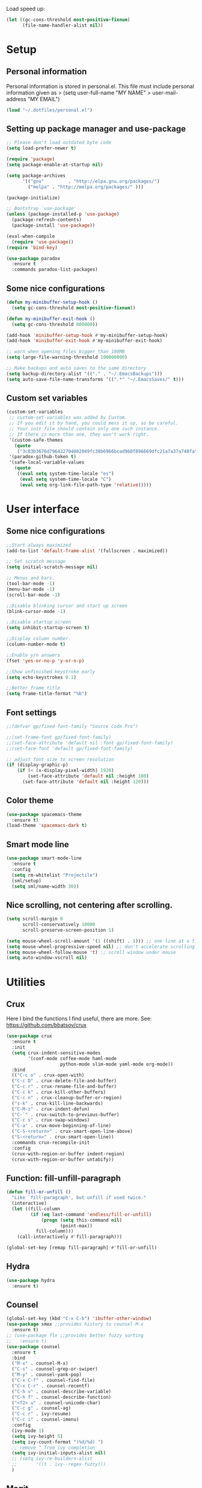 #+PROPERTY: header-args:emacs-lisp :tangle ~/.emacs.d/init.el
Load speed up:
#+BEGIN_SRC emacs-lisp
(let ((gc-cons-threshold most-positive-fixnum)
      (file-name-handler-alist nil))
#+END_SRC

* Setup
** Personal information
Personal information is stored in personal.el.
This file must include personal information given as
> (setq user-full-name "MY NAME"
>       user-mail-address "MY EMAIL")
#+BEGIN_SRC emacs-lisp
(load "~/.dotfiles/personal.el")
#+END_SRC

** Setting up package manager and use-package
#+begin_src emacs-lisp
  ;; Please don't load outdated byte code
  (setq load-prefer-newer t)

  (require 'package)
  (setq package-enable-at-startup nil)

  (setq package-archives
        '(("gnu"         . "http://elpa.gnu.org/packages/")
          ("melpa" . "http://melpa.org/packages/" )))
 
  (package-initialize)

  ;; Bootstrap `use-package'
  (unless (package-installed-p 'use-package)
    (package-refresh-contents)
    (package-install 'use-package))

  (eval-when-compile
    (require 'use-package))
  (require 'bind-key)

  (use-package paradox
    :ensure t
    :commands paradox-list-packages)
#+end_src

** Some nice configurations
#+BEGIN_SRC emacs-lisp
(defun my-minibuffer-setup-hook ()
  (setq gc-cons-threshold most-positive-fixnum))

(defun my-minibuffer-exit-hook ()
  (setq gc-cons-threshold 800000))

(add-hook 'minibuffer-setup-hook #'my-minibuffer-setup-hook)
(add-hook 'minibuffer-exit-hook #'my-minibuffer-exit-hook)

;; warn when opening files bigger than 100MB
(setq large-file-warning-threshold 100000000)

;; Make backups and auto saves to the same directory
(setq backup-directory-alist '(("." . "~/.EmacsBackups")))
(setq auto-save-file-name-transforms '((".*" "~/.EmacsSaves/" t)))
#+END_SRC

** Custom set variables
#+BEGIN_SRC emacs-lisp
(custom-set-variables
 ;; custom-set-variables was added by Custom.
 ;; If you edit it by hand, you could mess it up, so be careful.
 ;; Your init file should contain only one such instance.
 ;; If there is more than one, they won't work right.
 '(custom-safe-themes
   (quote
    ("3c83b3676d796422704082049fc38b6966bcad960f896669dfc21a7a37a748fa" default)))
 '(paradox-github-token t)
 '(safe-local-variable-values
   (quote
    ((eval setq system-time-locale "es")
     (eval setq system-time-locale "C")
     (eval setq org-link-file-path-type 'relative)))))
#+END_SRC

* User interface
** Some nice configurations
#+BEGIN_SRC emacs-lisp
;;Start always maximized
(add-to-list 'default-frame-alist '(fullscreen . maximized))

;; Set scratch message
(setq initial-scratch-message nil)

;; Menus and bars.
(tool-bar-mode -1)
(menu-bar-mode -1)
(scroll-bar-mode -1)

;;Disable blinking cursor and start up screen
(blink-cursor-mode -1)

;;Disable startup screen
(setq inhibit-startup-screen t)

;;Display column number.
(column-number-mode t)

;;Enable y/n answers
(fset 'yes-or-no-p 'y-or-n-p)

;;Show unfinished keystroke early
(setq echo-keystrokes 0.1)

;;Better frame title
(setq frame-title-format "%b")
#+END_SRC

** Font settings
#+BEGIN_SRC emacs-lisp
;;(defvar gp/fixed-font-family "Source Code Pro")

;;(set-frame-font gp/fixed-font-family)
;;(set-face-attribute 'default nil :font gp/fixed-font-family)
;;(set-face-font 'default gp/fixed-font-family)

;; adjust font size to screen resolution
(if (display-graphic-p)
    (if (< (x-display-pixel-width) 1920)
        (set-face-attribute 'default nil :height 100)
      (set-face-attribute 'default nil :height 120)))
#+END_SRC

** Color theme
#+BEGIN_SRC emacs-lisp
(use-package spacemacs-theme
  :ensure t)
(load-theme 'spacemacs-dark t)
#+END_SRC

** Smart mode line
#+BEGIN_SRC emacs-lisp
(use-package smart-mode-line
  :ensure t
  :config
  (setq rm-whitelist "Projectile")
  (sml/setup)
  (setq sml/name-width 30))
#+END_SRC

** Nice scrolling, not centering after scrolling.
#+BEGIN_SRC emacs-lisp
(setq scroll-margin 0
      scroll-conservatively 10000
      scroll-preserve-screen-position 1)

(setq mouse-wheel-scroll-amount '(1 ((shift) . 1))) ;; one line at a time
(setq mouse-wheel-progressive-speed nil) ;; don't accelerate scrolling
(setq mouse-wheel-follow-mouse 't) ;; scroll window under mouse
(setq auto-window-vscroll nil)
#+END_SRC

* Utilities
** Crux
Here I bind the functions I find useful, there are more. See:
https://github.com/bbatsov/crux
#+BEGIN_SRC emacs-lisp
(use-package crux
  :ensure t
  :init
  (setq crux-indent-sensitive-modes
        '(conf-mode coffee-mode haml-mode
                    python-mode slim-mode yaml-mode org-mode))
  :bind
  (("C-c o" . crux-open-with)
  ("C-c D" . crux-delete-file-and-buffer)
  ("C-c r" . crux-rename-file-and-buffer)
  ("C-c k" . crux-kill-other-buffers)
  ("C-c n" . crux-cleanup-buffer-or-region)
  ("s-k" . crux-kill-line-backwards)
  ("C-M-z" . crux-indent-defun)
  ("C-`" . crux-switch-to-previous-buffer)
  ("C-c s" . crux-swap-windows)
  ("C-a" . crux-move-beginning-of-line)
  ("C-S-<return>" . crux-smart-open-line-above)
  ("S-<return>" . crux-smart-open-line))
  :commands crux-recompile-init
  :config
  (crux-with-region-or-buffer indent-region)
  (crux-with-region-or-buffer untabify))
#+END_SRC

** Function: fill-unfill-paragraph
#+BEGIN_SRC emacs-lisp
(defun fill-or-unfill ()
  "Like `fill-paragraph', but unfill if used twice."
  (interactive)
  (let ((fill-column
         (if (eq last-command 'endless/fill-or-unfill)
             (progn (setq this-command nil)
                    (point-max))
           fill-column)))
    (call-interactively #'fill-paragraph)))

(global-set-key [remap fill-paragraph] #'fill-or-unfill)
#+END_SRC

** Hydra
#+BEGIN_SRC emacs-lisp
(use-package hydra
  :ensure t)
#+END_SRC

** Counsel
#+BEGIN_SRC emacs-lisp
(global-set-key (kbd "C-x C-b") 'ibuffer-other-window)
(use-package smex ;;provides history to counsel-M-x
  :ensure t)
;; (use-package flx ;;provides better fuzzy sorting
;;   :ensure t)
(use-package counsel
  :ensure t
  :bind
  ("M-x" . counsel-M-x)
  ("C-s" . counsel-grep-or-swiper)
  ("M-y" . counsel-yank-pop)
  ("C-x C-f" . counsel-find-file)
  ("C-x C-r" . counsel-recentf)
  ("C-h v" . counsel-describe-variable)
  ("C-h f" . counsel-describe-function)
  ("<f2> u" . counsel-unicode-char)
  ("C-c g" . counsel-ag)
  ("C-c r" . ivy-resume)
  ("C-c i" . counsel-imenu)
  :config
  (ivy-mode 1)
  (setq ivy-height 5)
  (setq ivy-count-format "(%d/%d) ")
  ;; remove ^ from ivy completion
  (setq ivy-initial-inputs-alist nil)
  ;; (setq ivy-re-builders-alist
  ;;       '((t . ivy--regex-fuzzy)))
  )
#+END_SRC

** Magit
#+BEGIN_SRC emacs-lisp
(use-package magit
  :ensure t
  :bind ("C-x g" . magit-status))
#+END_SRC

** Undo tree
#+BEGIN_SRC emacs-lisp
(use-package undo-tree
  :ensure t
  :config
  (global-undo-tree-mode)
  (global-set-key (kbd "C-z") 'undo)
  (global-set-key (kbd "C-S-z") 'undo-tree-redo))
#+END_SRC

** pdf-tools
#+BEGIN_SRC emacs-lisp
(use-package pdf-tools
  :ensure t
  :mode (("\\.pdf$" . pdf-view-mode))
  :config
  (pdf-tools-install)
  (add-hook 'pdf-view-mode-hook 'pdf-view-auto-slice-minor-mode))
#+END_SRC

** Flyspell
#+BEGIN_SRC emacs-lisp
(use-package flyspell
  :config
  ;; use aspell instead of ispell
  (setq ispell-program-name "aspell"
        ispell-extra-args '("--sug-mode=ultra"))
  (add-hook 'text-mode-hook 'turn-on-flyspell)
  ;; ispell should not check code blocks in org mode
  (add-to-list 'ispell-skip-region-alist
               '(":\\(PROPERTIES\\|LOGBOOK\\):" . ":END:"))
  (add-to-list 'ispell-skip-region-alist
               '("#\\+BEGIN_SRC" . "#\\+END_SRC"))
  (add-to-list 'ispell-skip-region-alist
               '("#\\+begin_src" . "#\\+end_src"))
  (add-to-list 'ispell-skip-region-alist
               '("^#\\+begin_example " . "#\\+end_example$"))
  (add-to-list 'ispell-skip-region-alist
               '("^#\\+BEGIN_EXAMPLE " . "#\\+END_EXAMPLE$")))

(use-package flyspell-correct-popup
  :ensure t
  :config
  (define-key
    flyspell-mode-map (kbd "C-;") #'flyspell-correct-previous-word-generic))
#+END_SRC

** Company
#+BEGIN_SRC emacs-lisp
(use-package company
  :ensure t
  :config
  (global-set-key (kbd "s-º") 'company-complete)
  (add-hook 'after-init-hook 'global-company-mode))

(use-package company-c-headers
  :ensure t
  :config
  (add-to-list 'company-backends 'company-c-headers))

(use-package company-auctex
  :defer t
  :ensure t)

(use-package company-math
  :ensure t
  :config
  (add-to-list 'company-backends 'company-math-symbols-unicode))

(defun my-company-latex-mode-setup ()
  (setq-local company-backends
              (append '(company-auctex-labels
                        company-auctex-bibs
                        (company-math-symbols-latex
                         company-auctex-macros
                         company-auctex-environments)
                        )
                      company-backends)))
(add-hook 'LaTeX-mode-hook 'my-company-latex-mode-setup)

;; Company for org-mode. Org-mode uses pcomplete for it's own
;; completion. We add it to the capf backend.
(defun add-pcomplete-to-capf ()
  (add-hook 'completion-at-point-functions 'pcomplete-completions-at-point nil t))
(add-hook 'org-mode-hook #'add-pcomplete-to-capf)
#+END_SRC

** Deft
[[https://github.com/jrblevin/deft][Deft]] is an Emacs mode for quickly browsing, filtering, and editing
directories of plain text notes, inspired by Notational Velocity. It
was designed for increased productivity when writing and taking notes
by making it fast and simple to find the right file at the right time
and by automating many of the usual tasks such as creating new files
and saving files.

#+BEGIN_SRC emacs-lisp
(use-package deft
  :ensure t
  :bind ("<f8>" . deft)
  :commands (deft)
  :config
  (setq deft-directory "~/Documents/Notes"
        deft-extensions '("org" "tex"))
  (setq deft-default-extension "org")
  (setq deft-use-filter-string-for-filename t)
  (setq deft-file-naming-rules
        '((noslash . "-")
          (nospace . "-")
          (case-fn . downcase))))
#+END_SRC

** Function: open-term-here
A function for opening an external terminal emulator in the current
path.

#+BEGIN_SRC emacs-lisp
(defun open-term-here ()
  (interactive)
  "Open a terminal in current buffer's path."
  (call-process
   "xfce4-terminal"
   nil 0 nil
   (concat "--default-working-directory="
           (file-name-directory (or load-file-name buffer-file-name)))))
(global-set-key (kbd "C-c t") 'open-term-here)
#+END_SRC

** Save recent files
#+BEGIN_SRC emacs-lisp
(use-package recentf
  :config
  (setq recentf-save-file (expand-file-name "recentf" "~/.emacs.d/savefile/")
        recentf-max-saved-items 50
        ;; disable recentf-cleanup on Emacs start, because it can cause
        ;; problems with remote files
        recentf-auto-cleanup 'never)

  (defun prelude-recentf-exclude-p (file)
    "A predicate to decide whether to exclude FILE from recentf."
    (let ((file-dir (file-truename (file-name-directory file))))
      (-any-p (lambda (dir)
                (string-prefix-p dir file-dir))
              (mapcar 'file-truename (list "~/.emacs.d/savefile/" "~/.emacs.d/elpa/")))))

  (add-to-list 'recentf-exclude 'prelude-recentf-exclude-p)
  (add-to-list 'recentf-exclude "COMMIT_EDITMSG\\'")
  (add-to-list 'recentf-exclude "\\.png\\'")
  (add-to-list 'recentf-exclude "\\org-clock-save.el\\'")
  (add-to-list 'recentf-exclude "\\.gz\\'")
  (add-to-list 'recentf-exclude "\\.log\\'")

  (recentf-mode +1))
#+END_SRC

* Editing configuration
** Some general editing configurations
#+BEGIN_SRC emacs-lisp
;; always follow symlinks of vc files
(setq vc-follow-symlinks t)

;; don't use tabs to indent
(setq-default indent-tabs-mode nil)

;; Require new line at the end of a file
(setq require-final-newline t)

;;Delete selection when copying/writing on top
(delete-selection-mode t)

;;Auto revert files
(global-auto-revert-mode t)

;;Enable narrowing commands
(put 'narrow-to-region 'disabled nil)
(put 'narrow-to-defun 'disabled nil)

;;Enable erase-buffer command
(put 'erase-buffer 'disabled nil)

;; Make ediff use one frame
(setq ediff-window-setup-function 'ediff-setup-windows-plain)

;;Treat camel case words (camelCase) as separate words.
(global-subword-mode 1)

;;Allow typing TeX characters after toggling the input method with C-\
(setq default-input-method 'TeX)

;;Remember location in a file when saving
(require 'saveplace)
(setq-default save-place t)
;; For emacs 25 do (save-place-mode 1)

;; Turn on auto fill
(add-hook 'text-mode-hook 'turn-on-auto-fill)
#+END_SRC

** White space mode
#+BEGIN_SRC emacs-lisp
(setq whitespace-line-column 80)
(setq whitespace-style '(face tabs empty trailing lines-tail))
(add-hook 'prog-mode-hook 'whitespace-mode)
(add-hook 'LaTeX-mode-hook 'whitespace-mode)
#+END_SRC

** Zzz-to-char (kills from current point to character, M-z/M-Z)
#+BEGIN_SRC emacs-lisp
(use-package zzz-to-char
  :ensure t
  :config
  (global-set-key (kbd "M-z") 'zzz-up-to-char)
  (global-set-key (kbd "M-Z") 'zzz-to-char))
#+END_SRC

** Move lines or region up and down
To imitate move lines outside org mode.
#+BEGIN_SRC emacs-lisp
(use-package move-text
  :ensure t
  :config
  (global-set-key (kbd "M-S-<up>")  'move-text-up)
  (global-set-key (kbd "M-S-<down>") 'move-text-down))
#+END_SRC

** Volatile highlights, highlight things like undo, copy, etc.
#+BEGIN_SRC emacs-lisp
(use-package volatile-highlights
  :ensure t
  :config (volatile-highlights-mode t))
#+END_SRC

** Make C-w/M-w kill/copy single line when not selection is active
#+BEGIN_SRC emacs-lisp
;; note - this should be after volatile-highlights is required
(defadvice kill-region (before smart-cut activate compile)
  "When called interactively with no active region, kill a single line instead."
  (interactive
   (if mark-active (list (region-beginning) (region-end))
     (list (line-beginning-position)
           (line-beginning-position 2)))))

(use-package easy-kill
  :ensure t
  :config
  (global-set-key [remap kill-ring-save] 'easy-kill)
  (global-set-key [remap mark-sexp] 'easy-mark))
#+END_SRC

** Expand region
#+BEGIN_SRC emacs-lisp
(use-package expand-region
  :ensure t
  :bind ("M-2" . er/expand-region))
#+END_SRC

** Automatically indent yanked text in programming modes
#+BEGIN_SRC emacs-lisp
(defun yank-advised-indent-function (beg end)
  "Do indentation, as long as the region isn't too large."
  (if (<= (- end beg) 1000)
      (indent-region beg end nil)))

(defcustom prelude-yank-indent-modes '(LaTeX-mode TeX-mode)
  "Modes in which to indent regions that are yanked (or yank-popped).
      Only modes that don't derive from `prog-mode' should be listed here."
  :type 'list
  :group 'prelude)

(defmacro advise-commands (advice-name commands class &rest body)
  "Apply advice named ADVICE-NAME to multiple COMMANDS.
      The body of the advice is in BODY."
  `(progn
     ,@(mapcar (lambda (command)
                 `(defadvice ,command (,class ,(intern (concat (symbol-name command) "-" advice-name)) activate)
                    ,@body))
               commands)))

(advise-commands "indent" (yank yank-pop) after
                 "If current mode is one of `prelude-yank-indent-modes',
      indent yanked text (with prefix arg don't indent)."
                 (if (and (not (ad-get-arg 0))
                          (not (member major-mode crux-indent-sensitive-modes))
                          (or (derived-mode-p 'prog-mode)
                              (member major-mode prelude-yank-indent-modes)))
                     (let ((transient-mark-mode nil))
                       (yank-advised-indent-function (region-beginning) (region-end)))))
#+END_SRC

** Compilation
Let's customize the behavior of the compilation process. We always to
save when compiling, no need to ask. Also, if a previous compilation
process exists, kill it before starting a new one. Finally,
automatically scroll to first error.

We can interpret the ansi color escape codes to colorize the
compilation buffer. For this we follow Malabarba's [[http://endlessparentheses.com/ansi-colors-in-the-compilation-buffer-output.html?source=rss][advice]].

Also, automatically close the compilation buffer when compilation
succeeds without error.

#+BEGIN_SRC emacs-lisp
(require 'compile)
(setq compilation-ask-about-save nil
      compilation-always-kill t
      compilation-scroll-output 'first-error)

(require 'ansi-color)
(defun endless/colorize-compilation ()
  "Colorize from `compilation-filter-start' to `point'."
  (let ((inhibit-read-only t))
    (ansi-color-apply-on-region
     compilation-filter-start (point))))

(add-hook 'compilation-filter-hook
          #'endless/colorize-compilation)

(defun bury-compile-buffer-if-successful (buffer string)
  "Bury a compilation buffer if succeeded without warnings "
  (if (and
       (string-match "compilation" (buffer-name buffer))
       (string-match "finished" string)
       (not
        (with-current-buffer buffer
          (goto-char (point-min))
          (search-forward "warning" nil t))))
      (run-with-timer 1 nil 'winner-undo)))
(add-hook 'compilation-finish-functions 'bury-compile-buffer-if-successful)
#+END_SRC

** Hungry delete
#+BEGIN_SRC emacs-lisp
(use-package hungry-delete
:ensure t
:bind (("s-<backspace>" . hungry-delete-backward)
       ("s-<delete>" . hungry-delete-forward)))
#+END_SRC

* Navigation
** Avy
#+BEGIN_SRC emacs-lisp
(use-package avy
  :ensure t
  :bind
  (("M-l" . avy-goto-line)
   ("M-s" . avy-goto-word-or-subword-1)))
#+END_SRC

** Windmove to move between visible buffers
#+BEGIN_SRC emacs-lisp
(use-package windmove
  :bind
  (("s-<right>" . windmove-right)
   ("s-<left>" . windmove-left)
   ("s-<up>" . windmove-up)
   ("s-<down>" . windmove-down)
   ))
#+END_SRC

** Winner mode, undo-redo window configuration
#+BEGIN_SRC emacs-lisp
(use-package winner
  :ensure t
  :config (winner-mode 1))
#+END_SRC

** Back button
Navigate the mark ring, replaces binding for next/previous-buffer
which I rarely use.
#+BEGIN_SRC emacs-lisp
(use-package back-button
  :ensure t
  :config (back-button-mode 1))
#+END_SRC

* LaTeX
The latex-extra package provides folding, navigation, 1-key
compilation and white space handling.
#+BEGIN_SRC emacs-lisp
(use-package tex
  :ensure auctex
  :config
  (setq-default TeX-master nil)
  (setq TeX-auto-save t)
  (setq TeX-parse-self t)

  ;;Use pdf-tools to open PDF files
  (setq TeX-view-program-selection '((output-pdf "PDF Tools"))
        TeX-source-correlate-start-server t)
  ;;Update PDF buffers after successful LaTeX runs and trim margins
  (add-hook 'TeX-after-compilation-finished-functions
            'TeX-revert-document-buffer)

  (add-hook 'LaTeX-mode-hook
            (lambda ()
              (outline-minor-mode t)
              (flyspell-mode t)
              ;;(TeX-PDF-mode -1)
              (TeX-fold-mode t)
              (turn-on-reftex)
              (turn-on-cdlatex)
              (TeX-source-correlate-mode t)
              (imenu-add-to-menubar "Index")
              (define-key LaTeX-mode-map (kbd "C-<tab>") #'latex/hide-show)
              (define-key LaTeX-mode-map [backtab] #'latex/hide-show-all)
              (setq TeX-command-extra-options "--shell-escape")
              (LaTeX-math-mode t)))
  (setq flyspell-tex-command-regexp
        "\\(\\(begin\\|end\\)[  ]*{\\|\\(cite[a-z*]*\\|label\\|ref\\|eqref\\|usepackage\\|documentclass\\|bibliographystyle\\)[         ]*\\(\\[[^]]*\\]\\)?{[^{}]*\\)")
  ;; reftex settings
  (setq reftex-enable-partial-scans t)
  (setq reftex-use-multiple-selection-buffers t)
  (setq reftex-plug-into-AUCTeX t)

;;; Section Folding
  (require 'hideshow)
  (defun latex/section-regexp ()
    "Return a regexp matching anything in `latex/section-hierarchy'."
    (format "^\\(%s\\)"
            (mapconcat 'identity
                       '("\\\\headerbox\\_>"
                         "\\\\subparagraph\\*?\\_>"
                         "\\\\paragraph\\*?\\_>"
                         "\\\\subsubsection\\*?\\_>"
                         "\\\\subsection\\*?\\_>"
                         "\\\\section\\*?\\_>"
                         "\\\\chapter\\*?\\_>"
                         "\\\\part\\*?\\_>"
                         "\\\\appendix\\_>\\|\\\\\\(begin\\|end\\){document}"
                         "\\\\documentclass\\_>"
                         )
                       "\\|")))

  (defun latex//header-at-point ()
    "Return header under point or nil, as per `latex/section-hierarchy'."
    (save-match-data
      (save-excursion
        (goto-char (line-beginning-position))
        (when (looking-at (latex/section-regexp))
          (match-string-no-properties 0)))))

  (defun latex/hide-show ()
    "Hide or show current header and its contents."
    (interactive)
    (when (latex//header-at-point)
      (if (not (eq last-command 'latex/hide-show))
          (with-no-warnings (hide-leaves))
        (with-no-warnings (show-subtree))
        (setq this-command nil))))

  (defun latex/hide-show-all ()
    "Hide or show the contents of all headers."
    (interactive)
    (if (null (eq last-command 'latex/hide-show-all))
        (save-excursion
          (goto-char (point-min))
          (while (outline-next-heading)
            (with-no-warnings (hide-leaves))))
      (with-no-warnings (show-all))
      (setq this-command nil))))

(use-package cdlatex
  :ensure t)

(defface endless/unimportant-latex-face
  '((t :height 0.7
       :inherit font-lock-comment-face))
  "Face used on less relevant math commands."
  :group 'latex-faces)

(font-lock-add-keywords
 'latex-mode
 `((,(rx (or (and "\\" (or (any ",.!;")
                           (and (or "left" "right"
                                    "big" "Big")
                                symbol-end)))
             (any "_^")))
    0 'endless/unimportant-latex-face prepend))
 'end)
#+END_SRC

* org-mode
#+BEGIN_SRC emacs-lisp
(use-package org
  :ensure t
  :pin gnu)
#+END_SRC

** Appearance
Here we make org buffers look nice. Only affects visuals.

Change the ellipsis at the end of collapsed nodes and replace the
asterisks at the beginning of headings with nicer symbols:

#+BEGIN_SRC emacs-lisp
(setq org-ellipsis " ▼")
(use-package org-bullets
    :ensure t)
(add-hook 'org-mode-hook (lambda () (org-bullets-mode 1)))
#+END_SRC

This hides the markup markers (* for bold. / for emphasis, etc.), they
are still there, just hidden:

#+BEGIN_SRC emacs-lisp
(setq org-hide-emphasis-markers t)
#+END_SRC

We change the "-" in lists to nice bullets:

#+BEGIN_SRC emacs-lisp
(font-lock-add-keywords
 'org-mode
 '(("^ +\\([-*]\\) "
    (0 (prog1 () (compose-region (match-beginning 1) (match-end 1) "•"))))))
#+END_SRC

I like to keep text width under 80 characters. Indentation in lower
level headings makes things look weird so we disable indentation all
together.

#+BEGIN_SRC emacs-lisp
(setq org-adapt-indentation nil)
#+END_SRC

Make code blocks pretty:

#+BEGIN_SRC emacs-lisp
(setq org-src-fontify-natively t)
#+END_SRC

Increase the size of and colorize latex fragments in text:

#+BEGIN_SRC emacs-lisp
(plist-put org-format-latex-options :scale 1.5)

(eval-after-load 'org
  '(setf org-highlight-latex-and-related '(latex)))
#+END_SRC

Enable display of pretty entities by default. This makes text like
~\ mu~ as \mu.
#+BEGIN_SRC emacs-lisp
(setq org-pretty-entities t)
#+END_SRC

** Babel, code inside org
Babel is Org-mode's ability to execute source code within Org-mode
documents.

*** Enable languages
First we need to tell babel which languages we intend to use, we can
add more later.

#+BEGIN_SRC emacs-lisp
(org-babel-do-load-languages
 'org-babel-load-languages
 '((emacs-lisp . t)
   (python . t)
   (sh . t)
   (org . t)
   (C . t)
   (latex . t)
   (awk . t)
   (gnuplot . t)))
#+END_SRC

*** Set up Babel behavior
In frames with multiple windows is better to edit code in the same
window:

#+BEGIN_SRC emacs-lisp
(setq org-src-window-setup 'current-window)
#+END_SRC

Don't ask for confirmation when evaluating a code block.

#+BEGIN_SRC emacs-lisp
(setq org-confirm-babel-evaluate nil
      org-confirm-elisp-link-function nil
      org-confirm-shell-link-function nil)
#+END_SRC

I generally have huge and slow code blocks, we don't want to evaluate
this on export. Also, being huge better keep them folded at startup.

#+BEGIN_SRC emacs-lisp
(setq org-export-babel-evaluate nil)
(setq org-hide-block-startup t)
#+END_SRC

Code block indentation messes up indent sensitive languages like
Python, disable it. While we are messing with indentation let's make
tab behave as in the native major mode inside blocks.

#+BEGIN_SRC emacs-lisp
(setq org-src-preserve-indentation t)
(setq org-src-tab-acts-natively t)
#+END_SRC

Export both code and results.

#+BEGIN_SRC emacs-lisp
(setq org-babel-default-header-args
      (cons '(:exports . "both")
            (assq-delete-all :exports org-babel-default-header-args)))
#+END_SRC

*** Wrap text in a code block
Sometimes I need to wrap some text inside a code block, specially for
LaTeX code. I don't remember where I find this but it is useful.

#+BEGIN_SRC emacs-lisp
(defun org-begin-template ()
  "Make a template at point."
  (interactive)
  (if (org-at-table-p)
      (call-interactively 'org-table-rotate-recalc-marks)
    (let* ((choices '(("s" . "SRC")
                      ("e" . "EXAMPLE")
                      ("q" . "QUOTE")
                      ("v" . "VERSE")
                      ("c" . "CENTER")
                      ("l" . "LaTeX")
                      ("h" . "HTML")
                      ("a" . "ASCII")))
           (key
            (key-description
             (vector
              (read-key
               (concat (propertize "Template type: " 'face 'minibuffer-prompt)
                       (mapconcat (lambda (choice)
                                    (concat (propertize (car choice) 'face 'font-lock-type-face)
                                            ": "
                                            (cdr choice)))
                                  choices
                                  ", ")))))))
      (let ((result (assoc key choices)))
        (when result
          (let ((choice (cdr result)))
            (cond
             ((region-active-p)
              (let ((start (region-beginning))
                    (end (region-end)))
                (goto-char end)
                (insert "#+END_" choice "\n")
                (goto-char start)
                (insert "#+BEGIN_" choice "\n")))
             (t
              (insert "#+BEGIN_" choice "\n")
              (save-excursion (insert "#+END_" choice))))))))))

;;bind to key
(define-key org-mode-map (kbd "C-<") 'org-begin-template)
#+END_SRC

** Editing
Configuration of some ways to write in org.

*** Footnotes
In-line and still reference-able footnote definitions. Footnotes have
random unique id's and being inline means it is difficult to mess up
references by deleting stuff.

#+BEGIN_SRC emacs-lisp
(setq org-footnote-define-inline t)
(setq org-footnote-auto-label 'random)
(setq org-footnote-auto-adjust nil)
#+END_SRC

*** Lists
Allow lists with letters in them.

#+BEGIN_SRC emacs-lisp
(setq org-list-allow-alphabetical t)
#+END_SRC

*** Org CDLatex
CDLaTeX allows to insert environments easily in org using "C-{".

#+BEGIN_SRC emacs-lisp
(add-hook 'org-mode-hook 'turn-on-org-cdlatex)
#+END_SRC

** Structure editing
*** Refile and copy
When reviewing the captured data, you may want to refile or to copy
some of the entries into a different list, for example into a
project. Cutting, finding the right location, and then pasting the
note is cumbersome. To simplify this process, you can use the
refile command ~C-c C-w~. But first we need to configure it to target
down to level 3 headings and use path like selection:

#+BEGIN_SRC emacs-lisp
(setq org-refile-targets '((nil . (:maxlevel . 3))))
(setq org-refile-use-outline-path t)
(setq org-outline-path-complete-in-steps nil)
#+END_SRC

** Org mode links
Enable storing, inserting and following links in any buffer:

#+BEGIN_SRC emacs-lisp
(global-set-key "\C-cl" 'org-store-link)
(global-set-key "\C-cL" 'org-insert-link-global)
(global-set-key "\C-co" 'org-open-at-point-global)

(setq org-file-apps
      '((auto-mode . emacs)
        ("\\.mm\\'" . default)
        ("\\.x?html?\\'" . "google-chorme %s")
        ("\\.pdf\\'" . default)
        ("\\.png\\'" . "pqiv -i %s")
        ("\\.jpg\\'" . "pqiv -i %s")
        ("\\.svg\\'" . "feh --magick-timeout 1 -. %s")))
#+END_SRC

Custom link types:

#+BEGIN_SRC emacs-lisp
;; Define a link to a YouTube video as defined in
;; http://endlessparentheses.com/embedding-youtube-videos-with-org-mode-links.html
(defvar yt-iframe-format
  ;; You may want to change your width and height.
  (concat "<iframe width=\"440\""
          " height=\"335\""
          " src=\"https://www.youtube.com/embed/%s\""
          " frameborder=\"0\""
          " allowfullscreen>%s</iframe>"))

(org-add-link-type
 "yt"
 (lambda (handle)
   (browse-url
    (concat "https://www.youtube.com/embed/"
            handle)))
 (lambda (path desc backend)
   (cl-case backend
     (html (format yt-iframe-format
                   path (or desc "")))
     (latex (format "\href{%s}{%s}"
                    path (or desc "video"))))))

;; Open link path in a terminal
(org-add-link-type "dir+term" 'org-dir-term-open)

(defun org-dir-term-open (path)
  "Open PATH in a terminal."
  (call-process "xfce4-terminal"
                nil 0 nil
                (concat "--default-working-directory="
                        (expand-file-name path))))

(defun org-dir+term-complete-link (&optional arg)
  "Create a dir link using completion."
  (let ((file (org-iread-file-name "File: "))
        (pwd (file-name-as-directory (expand-file-name ".")))
        (pwd1 (file-name-as-directory (abbreviate-file-name
                                       (expand-file-name ".")))))
    (cond ((equal arg '(16))
           (concat "dir+term:"
                   (abbreviate-file-name (expand-file-name file))))
          ((string-match
            (concat "^" (regexp-quote pwd1) "\\(.+\\)") file)
           (concat "dir+term:" (match-string 1 file)))
          ((string-match
            (concat "^" (regexp-quote pwd) "\\(.+\\)")
            (expand-file-name file))
           (concat "dir+term:"
                   (match-string 1 (expand-file-name file))))
          (t (concat "dir+term:" file)))))
#+END_SRC

** Navigation
Enable fast navigation on headers. To see a list of available commands
press ? with the cursor at the beginning of a headline.

#+BEGIN_SRC emacs-lisp
(setq org-use-speed-commands t)
#+END_SRC

A hydra to navigate when not in a heading. Useful when I don't
remember the commands. Now includes the useful ~org-toc-show~ to show a
table of contents.

#+BEGIN_SRC emacs-lisp
(defhydra hydra-org (:color red :columns 3)
  "Org Mode Movements"
  ("n" outline-next-visible-heading "next heading")
  ("p" outline-previous-visible-heading "prev heading")
  ("N" org-forward-heading-same-level "next heading at same level")
  ("P" org-backward-heading-same-level "prev heading at same level")
  ("u" outline-up-heading "up heading")
  ("g" org-goto "goto" :exit t)
  ("t" org-toc-show "TOC" :exit t))

(define-key org-mode-map (kbd "s-n") 'hydra-org/body)
#+END_SRC

Set some org-toc properties, activate follow mode:
#+BEGIN_SRC emacs-lisp
(setq org-toc-follow-mode t)
#+END_SRC

Function that replaces the entire key map for narrow widen in org.
Narrowing is really useful to focus only on the relevant section we
want to edit. Now we can narrow/widen smartly using only
C-x n. Works globally, not only in org-mode, perhaps I should move
this elsewhere.

#+BEGIN_SRC emacs-lisp
(defun latex-narrow-to-section ()
  "Narrow to current section"
  (LaTeX-mark-section)
  (call-interactively 'narrow-to-region)
  (deactivate-mark))

(defun latex-on-section-header ()
  "Return non-nil if point is on a section header."
  (if (string-match "\\`\\\\\\(sub\\)*section{.*}" (thing-at-point 'line t))
       t nil))

(defun narrow-or-widen-dwim (p)
  "Widen if buffer is narrowed, narrow-dwim otherwise.
Dwim means: region, org-src-block, org-subtree, or
defun, whichever applies first. Narrowing to
org-src-block actually calls `org-edit-src-code'.

With prefix P, don't widen, just narrow even if buffer
is already narrowed."
  (interactive "P")
  (declare (interactive-only))
  (cond ((and (buffer-narrowed-p) (not p)) (widen))
        ((region-active-p)
         (narrow-to-region (region-beginning)
                           (region-end)))
        ((derived-mode-p 'org-mode)
         ;; `org-edit-src-code' is not a real narrowing
         ;; command. Remove this first conditional if
         ;; you don't want it.
         (cond ((ignore-errors (org-edit-src-code) t)
                (delete-other-windows))
               ((ignore-errors (org-narrow-to-block) t))
               (t (org-narrow-to-subtree))))
        ((derived-mode-p 'latex-mode)
         (if (latex-on-section-header)
             (latex-narrow-to-section)
           (LaTeX-narrow-to-environment)))
        (t (narrow-to-defun))))

;; This line actually replaces Emacs' entire narrowing
;; keymap, that's how much I like this command. Only
;; copy it if that's what you want.
(define-key ctl-x-map "n" #'narrow-or-widen-dwim)
(add-hook 'LaTeX-mode-hook
          (lambda ()
            (define-key LaTeX-mode-map "\C-xn"
              nil)))
#+END_SRC

** Org capture
Org capture allows to quickly write to do's and notes without leaving
what we are currently doing. We start to capture with "C-c c".

#+BEGIN_SRC emacs-lisp
(define-key global-map "\C-cc" 'org-capture)
#+END_SRC

For templates that do not define a target, I want notes stored in
Notes/inbox.org.

#+BEGIN_SRC emacs-lisp
(setq org-default-notes-file "~/Documents/Notes/inbox.org")
#+END_SRC

The default behavior is to add the note at a header specified by the
template. We can also choose a header by choosing "refiling" when
exiting org-capture. Here I allow for new headings to be created when
refiling. For some reason the org buffer is not saved when refiling,
so I advice org refile to save all buffers when done. This is an ugly
hack, there should be a better way of doing this.

#+BEGIN_SRC emacs-lisp
(setq org-refile-allow-creating-parent-nodes t)

;; Ugly hack to save the file after refiling.
(advice-add 'org-refile :after #'org-save-all-org-buffers)
#+END_SRC

*** Templates
One the best things about org-capture is that you can define your own
templates for capturing.

**** TODO I still need a template for a global to-do list.

#+BEGIN_SRC emacs-lisp
;; (setq org-capture-templates
;;       '(
;;         ("s" "Note (select file)" entry (file+headline
;;           (read-file-name "File to capture to:" "~/Documents/Notes/") "Refile")
;;          "** %?\n %i\n")
;;         ))
#+END_SRC

** Agenda setup
I don't use the agenda but it is my intention to learn how to.
Supposedly one of the strong points in org.

#+BEGIN_SRC emacs-lisp
(global-set-key "\C-ca" 'org-agenda)

(setq org-agenda-skip-scheduled-if-done t)
(setq org-agenda-skip-deadline-if-done t)
(setq org-agenda-skip-timestamp-if-done t)
;;(setq org-agenda-todo-ignore-scheduled t)
;;(setq org-agenda-todo-ignore-deadlines t)
;;(setq org-agenda-todo-ignore-timestamp t)
;;(setq org-agenda-todo-ignore-with-date t)
#+END_SRC

** Org mode exporter
Org-mode allow us to export our document to different formats. The two
I use the most are LaTeX and HTML.

*** Export back-ends
Enable back-ends for export formats. Aside from LaTeX and HTML, beamer
is to make presentations, koma-letter is a LaTeX class for letters and
ox-bibtex handles citations in HTML exports, for LaTeX citations I use
[[*Org-ref][org-ref]].

#+BEGIN_SRC emacs-lisp
(require 'ox-latex)
(require 'ox-html)
(require 'ox-beamer)
#+END_SRC

**** LaTeX back-end configuration
The LaTeX back-end needs some extra configuration.

Define extra packages to be included in latex exports.

#+BEGIN_SRC emacs-lisp
(setq org-latex-packages-alist
      '(("" "lmodern" nil);; latin modern fonts
        ("" "mathtools" t);; superseeds amsmath
        ("" "url" nil);; enable \url{} for urls
        ("" "color" nil)
        ("" "amssymb" nil)
        ("" "amsopn" nil)
        ("" "nicefrac" nil)
        ("" "units" nil)
        ("" "gensymb" nil)
        ))
#+END_SRC

To enable syntax highlighting for source code in LaTeX export we need
pygmentize installed. Currently it's disabled because it breaks
portability with standard LaTeX work flows, particularly my
collaborators don't know how to compile a tex file with this enabled.
It can be enables in each buffer by manually including the minted
package via "#+LATEX_HEADER: /usepackage{minted}"

#+BEGIN_SRC emacs-lisp
;; Add minted to the defaults packages to include when exporting.
;;(add-to-list 'org-latex-packages-alist '("" "minted" nil))

;; Tell the latex export to use the minted package for source code
;; coloration.
(setq org-latex-listings 'minted)

;; Let the exporter use the -shell-escape option to let latex execute
;; external programs. This obviously and can be dangerous to activate!
(setq org-latex-minted-options
      '(("mathescape" "true")
        ("linenos" "true")
        ("numbersep" "5pt")
        ("frame" "lines")
        ("framesep" "2mm")))
(setq org-latex-pdf-process
      '("latexmk -pdflatex='pdflatex --shell-escape' -pdf %f"))
#+END_SRC

**** HTML back-end configuration
First disable emacs default style and include my own:
#+BEGIN_SRC emacs-lisp
(setq org-html-head-include-default-style nil)
(setq org-html-head
 "<link rel='stylesheet' href='http://gperaza.github.io/org.css' />")
#+END_SRC

*** Export behavior
I want to interpret "_" and "^" as sub and super indices only when
braces are used.

#+BEGIN_SRC emacs-lisp
(setq org-export-with-sub-superscripts '{})
#+END_SRC

If org-export-allow-bind-keywords is non-nil, Emacs variables can
become buffer-local during export by using the BIND keyword. Its
syntax is ‘#+BIND: variable value’. This is particularly useful for
in-buffer settings that cannot be changed using specific keywords.

#+BEGIN_SRC emacs-lisp
(setq org-export-allow-bind-keywords t)
#+END_SRC

Sometimes I want a header to be ignored but the content to be
exported, for this we activate ignore-headlines from ox-extra.
Now the tag "ignore" does just this.

#+BEGIN_SRC emacs-lisp
;;(require 'ox-extra)
;;(ox-extras-activate '(ignore-headlines))
#+END_SRC

** Org-ref
Org-ref is a fantastic package from John Kitchin to manage citations
and references in org-mode. It is worth it to read the whole
documentation (use command ~(org-ref-help)~ ).

Org-ref enables interactive cite links (~cite~), label links (~label~),

Org-ref gives an error on HTML export. I don't understand why, but It
is related to the function ~org-ref-make-org-link-cite-key-visible~ that
makes cites inside descriptive links correctly colored (I think). So
we set org-ref-colorize-links to never load the advice (This fix is
ugly, let's hope it's fixed upstream.):

#+BEGIN_SRC emacs-lisp
(setq org-ref-colorize-links nil)
#+END_SRC

I use ivy for completion, so I load this first. We then load
org-ref. Helm-bibtex is configured to locate the pdf file using the
field "file" which Zotero uses. We also define the directory where
notes are stored. We setup some org-ref key bindings. Insert cite link
is ~C-c ]~ (default), label link ~C-c (~, and ref link ~C-c )~.

#+BEGIN_SRC emacs-lisp
(use-package helm-bibtex
  :ensure t
  :config
  (setq bibtex-completion-pdf-field "file")
  (setq bibtex-completion-notes-path "~/Documents/SortedResources/PaperNotes"))

(use-package org-ref
  :ensure t
  :init (setq org-ref-completion-library 'org-ref-ivy-cite)
  :config
  (define-key org-mode-map (kbd "C-c (") 'org-ref-insert-label-function)
  (define-key org-mode-map (kbd "C-c )") 'org-ref-insert-ref-function))
#+END_SRC

I need to configure org-ref to suite my workflow. I don't like having
a huge bibliography file. Instead I like each project to have it's
own, but helm-bibtex uses the variable ~bibtex-completion-bibliography~
to define a global bibliography. We define a function to change this
variable as needed and advice org-ref to use it every time we open a
cite link.

#+BEGIN_SRC emacs-lisp
(defun my/helm-bibtex-setup ()
  (interactive)
    (let* ((results (org-ref-get-bibtex-key-and-file)))
    (setq bibtex-completion-bibliography (list (file-truename (cdr results)))))
  )

(advice-add 'org-ref-cite-candidates :before 'my/helm-bibtex-setup)
#+END_SRC

We also need to change the function org-ref uses to open PDF's at
point. We make this function open the PDF inside Emacs and use
helm-bibtex to find the file.

#+BEGIN_SRC emacs-lisp
(defun org-ref-open-pdf-at-point ()
  "Open the pdf for bibtex key under point if it exists."
  (interactive)
  (let* ((results (org-ref-get-bibtex-key-and-file))
         (key (car results))
         (bibtex-completion-bibliography (list (file-truename (cdr results))))
         (pdf-file (bibtex-completion-find-pdf key)))
    (if (file-exists-p pdf-file)
        (org-open-file-with-emacs pdf-file)
      (message "No PDF found for %s" key))))
#+END_SRC

Finally we define how to store and open notes. We change the template
to setup things. When a new note is created the location of the PDF is
inserted. We then modify the org-ref function to open notes to use
helm-bibtex.

#+BEGIN_SRC emacs-lisp
(setq bibtex-completion-notes-template-multiple-files
      "#+TITLE: Notes on: ${author} (${year}): ${title}
,PDF:[[${file}]]

")

(defun org-ref-open-notes-at-point ()
(interactive)
  (let* ((results (org-ref-get-bibtex-key-and-file))
         (key (car results))
         (bibtex-completion-bibliography (list (file-truename (cdr results))))
         (pdf-file (bibtex-completion-find-pdf key)))
    (bibtex-completion-edit-notes key)))
#+END_SRC

** Templates
*** General purpose
This is a template for a research/project aid document. The purpose of
this document is to hold task, reading list, and some quick
notes. It's available using the "<paper" expansion.

#+BEGIN_SRC emacs-lisp
(add-to-list 'org-structure-template-alist
             `("paper"
               ,(concat
                "#+TITLE:\n"
                "#+DATE:\n"
                "#+PROPERTY: cookie_data recursive\n\n"
                "Description:\n\n"
                "* Files\n"
                "* Tasks\n"
                "** Writing\n"
                "** Modeling\n"
                "** Simulations\n"
                "* Reading\n"
                "** Must read\n"
                "** Should read\n"
                "** Already read and relevant\n"
                "** Already read and not relevant\n"
                "* Meetings\n")))
#+END_SRC

*** Code block templates
Templates for fast insertion of code blocks in org.
 - ~<p~ for python
 - ~<po~ for python with :results output
 - ~<pv~ for python with :results value output
 - ~<el~ for emacs-lisp
 - ~<sh~ for shell
 - ~<gp~ for gnuplot
 - ~<l~ for LaTeX
   
#+BEGIN_SRC emacs-lisp
;; add <p for python expansion
(add-to-list 'org-structure-template-alist
             '("p"
               "#+BEGIN_SRC python\n?\n#+END_SRC"
               "<src lang=\"python\">\n?\n</src>"))

;; add <por for python expansion with raw output
(add-to-list 'org-structure-template-alist
             '("po"
               "#+BEGIN_SRC python :results output raw\n?\n#+END_SRC"
               "<src lang=\"python\">\n?\n</src>"))

;; add <pv for python expansion with value
(add-to-list 'org-structure-template-alist
             '("pv"
               "#+BEGIN_SRC python :results value\n?\n#+END_SRC"
               "<src lang=\"python\">\n?\n</src>"))

;; add <el for emacs-lisp expansion
(add-to-list 'org-structure-template-alist
             '("el"
               "#+BEGIN_SRC emacs-lisp\n?\n#+END_SRC"
               "<src lang=\"emacs-lisp\">\n?\n</src>"))

;; add <sh for shell
(add-to-list 'org-structure-template-alist
             '("sh"
               "#+BEGIN_SRC sh\n?\n#+END_SRC"
               "<src lang=\"shell\">\n?\n</src>"))

;; add <gp for gnuplot to file
(add-to-list 'org-structure-template-alist
             `("gp"
               ,(concat "#+BEGIN_SRC gnuplot :file ./Fig/plot_file.pdf\n"
                       "reset\n"
                       "set term pdfcairo\n"
                       "?\n"
                       "#+END_SRC\n"
                       "\n"
                       "#+CAPTION:\n"
                       "#+RESULTS:\n")))

;; add <l for latex
(add-to-list 'org-structure-template-alist
             '("l"
               "#+BEGIN_LATEX latex\n?\n#+END_LATEX"
               "<src lang=\"latex\">\n?\n</src>"))
#+END_SRC

*** Blogging
This is post template. To create a blog post in it's own org file.
Accesses by ~<bpost~.

#+BEGIN_SRC emacs-lisp
(add-to-list 'org-structure-template-alist
             `("bpost" ,(concat "#+TITLE: ?\n"
"#+DATE:\n"
"#+SUBTITLE: Posted:\n"
"# #+SUBTITLE: (/Last edited: {{{modification-time(%d %b %Y %H:%M)}}}/ )\n"
"#+AUTHOR: " user-full-name "\n"
"#+EMAIL: " user-mail-address "\n"
"#+LANGUAGE: en\n\n\n\n"
"* COMMENT local variables for this file
# Local Variables:
# eval: (setq system-time-locale \"en\")
# ispell-local-dictionary: \"en\"
# End:"
)))
#+END_SRC

This template creates a post preview. It's meant to be inserted in the
blog main page as a to-do heading. When the post is done mark is as
DONE to be published. Contains a summary of the post. Accessed by
~<bprev~.

#+BEGIN_SRC emacs-lisp
(add-to-list 'org-structure-template-alist
             '("bprev" "* TODO ?
:DATES:
Posted:
# (/Edited: /)
:END:"))
#+END_SRC

** Blog using org publish
I publish my personal site using org-publish to create a static web
page that I then upload to Github.

*** Formatting functions and variables
This function removes brackets for time stamps.

#+BEGIN_SRC emacs-lisp
(add-to-list 'org-export-filter-timestamp-functions
             #'endless/filter-timestamp)

(defun endless/filter-timestamp (trans back _comm)
  "Remove <> around time-stamps."
  (pcase back
    ((or `jekyll `html)
     (replace-regexp-in-string "&[lg]t;" "" trans))
    (`latex
     (replace-regexp-in-string "[<>]" "" trans))))
#+END_SRC

Here I define the format for displaying time stamps.

#+BEGIN_SRC emacs-lisp
(setq-default org-display-custom-times t)

;;; Before you ask: No, removing the <> here doesn't work.
(setq org-time-stamp-custom-formats
      '("<%d %b %Y>" . "<%d/%m/%y %a %H:%M>"))
#+END_SRC

This function creates the bibliography HTML file that is included in
the Research page.

#+BEGIN_SRC emacs-lisp
(defun my-bibtex-function ()
  (shell-command-to-string
   (concat "bibtex2html -d -r -nobibsource -nokeywords "
           "-nf arxiv \"Arxiv\" --revkeys -nodoc "
           "-m ~/Blog/macros.tex -s ~/Blog/owens_web "
           "-noheader -nofooter ~/Blog/mypubs.bib; "
           "echo \"#+BEGIN_HTML\" > ~/Blog/mypubs.in; "
           "cat ~/Blog/mypubs.html >> ~/Blog/mypubs.in; "
           "echo  \"\" >> ~/Blog/mypubs.in; "
           "echo \"#+END_HTML\" >> ~/Blog/mypubs.in")))
#+END_SRC

This function is used to format a drawer in HTML export. It adds the
drawer name as a class.

#+BEGIN_SRC emacs-lisp
(defun my-blog-org-export-format-drawer (name content)
  (concat "<div class=\"drawer " (downcase name) "\">\n"
          content
          "\n</div>"))
#+END_SRC

*** Preamble and postamble
The preamble contains the navigation bar mainly.

The preamble for posts:

#+BEGIN_SRC emacs-lisp
(setq my-preamble-posts
      (concat
       "<a href=\"../index.html\"> HOME </a>\n|\n"
       "<a href=\"../blog.html\"> BLOG </a>\n |\n"
       "<a href=\"../teaching.html\"> TEACHING </a>\n|\n"
       "<a href=\"../research.html\"> RESEARCH </a>\n|\n"
       "<a href=\"../about.html\"> ABOUT ME </a>\n|\n"
       "<a href=\"archive.html\"> ARCHIVE </a>\n"
       ))
#+END_SRC

The preamble for pages:

#+BEGIN_SRC emacs-lisp
(setq my-preamble-pages
      (concat
       "<a href=\"index.html\"> HOME </a>\n|\n"
       "<a href=\"blog.html\"> BLOG </a>\n |\n"
       "<a href=\"teaching.html\"> TEACHING </a>\n|\n"
       "<a href=\"research.html\"> RESEARCH </a>\n|\n"
       "<a href=\"about.html\"> ABOUT ME </a>\n|\n"
       "<a href=\"posts/archive.html\"> ARCHIVE </a>\n"
       ))
#+END_SRC

The postamble contains author information and modification date, this
applies also for HTML export:

#+BEGIN_SRC emacs-lisp
(setq org-html-postamble t
        org-html-postamble-format
        '(("en" "<a class=\"author\"
           href=\"http://gperaza.github.org\">%a</a> / <span
           class=\"date\">%T</span><span class=\"creator\">%c</span>")))
#+END_SRC

*** Project configuration
#+BEGIN_SRC emacs-lisp
(use-package htmlize
  :ensure t)
(setq org-html-htmlize-output-type 'css)
(setq org-publish-project-alist
      `(("blog"
         :components ("posts", "pages", "images", "css"))
        ("posts"
         :base-directory "~/Blog/posts/"
         :base-extension "org"
         :publishing-directory "~/Blog/pub/posts/"
         :recursive nil

         :publishing-function org-html-publish-to-html
         ;; :preparation-function
         ;; :completition-function

         :htmlized-source t

         :with-author t
         :with-creator t
         :with-date nil
         :with-email t
         :with-toc t

         :headline-level 4
         :section-numbers nil
         :html-validation-link nil

         :html-head "<link rel='stylesheet' href='../org.css' />"
         :html-head-include-default-style nil
         :html-head-include-scripts t
         :html-preamble ,my-preamble-posts

         :auto-sitemap t
         :sitemap-filename "archive"
         :sitemap-title "Blog archive"
         :sitemap-sort-files anti-chronologically
         :sitemap-file-entry-format "%t (Posted: %d)"
         :sitemap-date-format "%d %b %Y")
        ("pages"
         :base-directory "~/Blog/"
         :base-extension "org"
         :publishing-directory "~/Blog/pub/"
         :recursive nil

         :publishing-function org-html-publish-to-html
         :preparation-function my-bibtex-function
         ;; :completition-functiont
         :html-format-drawer-function my-blog-org-export-format-drawer

         :htmlized-source t

         :with-author t
         :with-creator t
         :with-date nil
         :with-email t
         :with-toc nil
         :with-tasks done
         :with-todo-keywords nil

         :headline-level 4
         :section-numbers nil
         :html-validation-link nil

         :html-head "<link rel='stylesheet' href='org.css' />"
         :html-head-include-default-style nil
         :html-head-include-scripts t
         :html-preamble ,my-preamble-pages)
        ("images"
         :base-directory "~/Blog/img/"
         :base-extension ".*"
         :publishing-directory "~/Blog/pub/img/"
         :publishing-function org-publish-attachment
         :recursive t)
        ("css"
         :base-directory "~/.dotfiles/css/"
         :base-extension "css"
         :publishing-directory "~/Blog/pub/"
         :publishing-function org-publish-attachment)
        ))
#+END_SRC
    
* Programming
** Parenthesis
#+BEGIN_SRC emacs-lisp
(show-paren-mode 1)
(electric-pair-mode 1)

(defvar match-paren--idle-timer nil)
(defvar match-paren--delay 0.5)
;; (setq-local match-paren--idle-timer
;;       (run-with-idle-timer match-paren--delay t #'blink-matching-open))

(use-package rainbow-delimiters
  :ensure t
  :config
  (add-hook 'prog-mode-hook #'rainbow-delimiters-mode))

(use-package wrap-region
  :ensure t
  :config
  (wrap-region-add-wrapper "$" "$" nil 'LaTeX-mode)
  (wrap-region-global-mode t))
#+END_SRC

** Comments
#+BEGIN_SRC emacs-lisp
(defun comment-auto-fill ()
  (setq-local comment-auto-fill-only-comments t)
  (auto-fill-mode 1))
(add-hook 'prog-mode-hook 'comment-auto-fill)

(use-package comment-dwim-2
  :ensure t
  :bind ("M-;" . comment-dwim-2)
  :config
  (setq comment-dwim-2--inline-comment-behavior 'reindent-comment))
#+END_SRC

** Highlight comment annotations
#+BEGIN_SRC emacs-lisp
(use-package hl-todo
  :ensure t
  :config (add-hook 'prog-mode-hook 'hl-todo-mode))
#+END_SRC

** Flycheck
#+BEGIN_SRC emacs-lisp
(use-package flycheck
  :ensure t
  :config (global-flycheck-mode 1))

(use-package flycheck-pos-tip
  :ensure t
  :config
  (with-eval-after-load 'flycheck
    (flycheck-pos-tip-mode)))
#+END_SRC

** Clean-aindent-mode
#+BEGIN_SRC emacs-lisp
(use-package clean-aindent-mode
  :ensure t
  :config
  (add-hook 'prog-mode-hook 'clean-aindent-mode)
  (define-key prog-mode-map (kbd "RET") 'newline-and-indent))
#+END_SRC

** Semantic mode
Semantic mode enables parsing of source code files.
#+BEGIN_SRC emacs-lisp
(require 'semantic)

(global-semanticdb-minor-mode 1)
(global-semantic-idle-scheduler-mode 1)
(use-package stickyfunc-enhance
  :ensure t
  :init (global-semantic-stickyfunc-mode 1))
(semantic-mode 1)

(defun my/semantic-show-summary (point)
  "Display a summary for the symbol under POINT."
  (interactive "P")
  (let* ((ctxt (semantic-analyze-current-context point))
         (pf (when ctxt
               (semantic-analyze-interesting-tag ctxt)))
        )
    (if pf
        (popup-tip (format "%s" (semantic-format-tag-summarize pf nil t)))
      (popup-tip "No summary info available"))))
(define-key semantic-mode-map (kbd "s-i") 'my/semantic-show-summary)
(define-key semantic-mode-map (kbd "s-j") 'semantic-ia-fast-jump)
#+END_SRC

** Projectile
#+BEGIN_SRC emacs-lisp
(use-package projectile
  :ensure t
  :init (setq projectile-use-git-grep t)
  :config
  (setq projectile-completion-system 'ivy)
  (projectile-global-mode))
#+END_SRC

** Python
#+BEGIN_SRC emacs-lisp
(use-package anaconda-mode
  :ensure t
  :config
  (add-hook 'python-mode-hook 'anaconda-mode)
  (add-hook 'python-mode-hook 'anaconda-eldoc-mode)
  (when (executable-find "ipython") (setq python-shell-interpreter "ipython")))
(use-package company-anaconda
  :ensure t
  :config
  (eval-after-load "company"
    '(add-to-list 'company-backends 'company-anaconda)))
#+END_SRC

** C
#+BEGIN_SRC emacs-lisp
(setq-default c-basic-offset 4)
(require 'cc-mode)

;; New functions
(define-key c-mode-base-map (kbd "RET") 'newline-and-indent)

(defun my/c-compile()
  (interactive)
  (compile "make -k"))
(define-key c-mode-base-map (kbd "<f5>") 'my/c-compile)

;; c99 mode
(defun my-flycheck-c-setup ()
  (setq flycheck-gcc-language-standard "gnu99"))
(add-hook 'c-mode-hook #'my-flycheck-c-setup)

;; function args mode
(use-package function-args
  :ensure t
  :config (fa-config-default))
#+END_SRC

** Gnuplot
#+BEGIN_SRC emacs-lisp
(use-package gnuplot
  :ensure t
  :config
  (add-to-list 'auto-mode-alist '("\\.gp\\'" . gnuplot-mode))
  (setq gnuplot-display-process nil))
#+END_SRC

** Processing
#+BEGIN_SRC emacs-lisp
(use-package processing-mode
  :ensure t
  :config
  (setq processing-location "/opt/processing-3.1.1/processing-java")
  (setq processing-application-dir "/opt/processing-3.1.1/")
  (setq processing-sketchbook-dir "/home/gperaza/Documents/code/processing/"))

;;Define a hydra with the basic processing commands.
(defhydra hydra-processing ()
    "Processing"
    ("r" processing-sketch-run "Run sketch.")
    ("b" processing-sketch-build "Compile sketch.")
    ("p" processing-sketch-present "Run sketch full screen.")
    ("e" processing-export-application "Export sketch.")
    ("d" processing-find-in-reference "Find in reference.")
    ("f" processing-find-sketch "Find or create sketch.")
    ("s" processing-search-forums "Search forum.")
    ("l" processing-open-examples "Open examples.")
    ("h" processing-open-reference "Open examples.")
    ("o" processing-open-sketchbook "Open sketchbook.")
    ("q" nil "quit"))

(define-key processing-mode-map (kbd "s-h") 'hydra-processing/body)

#+END_SRC

** Fish-shell
#+BEGIN_SRC emacs-lisp
(use-package fish-mode
  :ensure t)
#+END_SRC

** Hide-show
#+BEGIN_SRC emacs-lisp
(add-hook
 'c-mode-common-hook (lambda()
                       (local-set-key (kbd "C-<tab>") 'hs-toggle-hiding)
                       (local-set-key (kbd "<backtab>") 'hs/hide-show-all)
                       (hs-minor-mode t)))
(defun hs/hide-show-all ()
  "Hide or show the contents of all headers."
  (interactive)
  (if (null (eq last-command 'hs/hide-show-all))
      (hs-hide-all)
    (hs-show-all)
    (setq this-command nil)))
#+END_SRC
The end.
* End
#+BEGIN_SRC emacs-lisp
)
#+END_SRC
